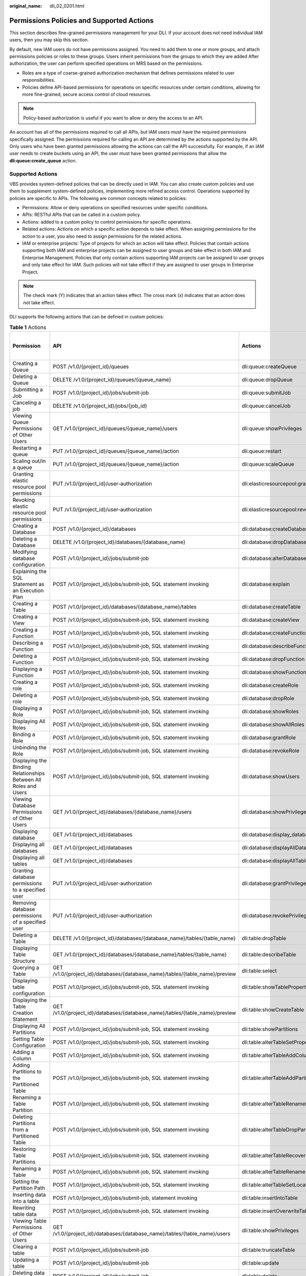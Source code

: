 :original_name: dli_02_0201.html

.. _dli_02_0201:

Permissions Policies and Supported Actions
==========================================

This section describes fine-grained permissions management for your DLI. If your account does not need individual IAM users, then you may skip this section.

By default, new IAM users do not have permissions assigned. You need to add them to one or more groups, and attach permissions policies or roles to these groups. Users inherit permissions from the groups to which they are added After authorization, the user can perform specified operations on MRS based on the permissions.

-  Roles are a type of coarse-grained authorization mechanism that defines permissions related to user responsibilities.
-  Policies define API-based permissions for operations on specific resources under certain conditions, allowing for more fine-grained, secure access control of cloud resources.

.. note::

   Policy-based authorization is useful if you want to allow or deny the access to an API.

An account has all of the permissions required to call all APIs, but IAM users must have the required permissions specifically assigned. The permissions required for calling an API are determined by the actions supported by the API. Only users who have been granted permissions allowing the actions can call the API successfully. For example, if an IAM user needs to create buckets using an API, the user must have been granted permissions that allow the **dli:queue:create_queue** action.

Supported Actions
-----------------

VBS provides system-defined policies that can be directly used in IAM. You can also create custom policies and use them to supplement system-defined policies, implementing more refined access control. Operations supported by policies are specific to APIs. The following are common concepts related to policies:

-  Permissions: Allow or deny operations on specified resources under specific conditions.

-  APIs: RESTful APIs that can be called in a custom policy.

-  Actions: added to a custom policy to control permissions for specific operations.

-  Related actions: Actions on which a specific action depends to take effect. When assigning permissions for the action to a user, you also need to assign permissions for the related actions.

-  IAM or enterprise projects: Type of projects for which an action will take effect. Policies that contain actions supporting both IAM and enterprise projects can be assigned to user groups and take effect in both IAM and Enterprise Management. Policies that only contain actions supporting IAM projects can be assigned to user groups and only take effect for IAM. Such policies will not take effect if they are assigned to user groups in Enterprise Project.

.. note::

   The check mark (Y) indicates that an action takes effect. The cross mark (x) indicates that an action does not take effect.

DLI supports the following actions that can be defined in custom policies:

.. table:: **Table 1** Actions

   +--------------------------------------------------------------------------------+------------------------------------------------------------------------------+-----------------------------------------+----------------------+-------------+----------------------+
   | Permission                                                                     | API                                                                          | Actions                                 | Dependent Permission | IAM Project | Enterprise Project   |
   |                                                                                |                                                                              |                                         |                      |             |                      |
   |                                                                                |                                                                              |                                         |                      | (Project)   | (Enterprise Project) |
   +================================================================================+==============================================================================+=========================================+======================+=============+======================+
   | Creating a Queue                                                               | POST /v1.0/{project_id}/queues                                               | dli:queue:createQueue                   | ``-``                | Y           | Y                    |
   +--------------------------------------------------------------------------------+------------------------------------------------------------------------------+-----------------------------------------+----------------------+-------------+----------------------+
   | Deleting a Queue                                                               | DELETE /v1.0/{project_id}/queues/{queue_name}                                | dli:queue:dropQueue                     | ``-``                | Y           | Y                    |
   +--------------------------------------------------------------------------------+------------------------------------------------------------------------------+-----------------------------------------+----------------------+-------------+----------------------+
   | Submitting a Job                                                               | POST /v1.0/{project_id}/jobs/submit-job                                      | dli:queue:submitJob                     | ``-``                | Y           | x                    |
   +--------------------------------------------------------------------------------+------------------------------------------------------------------------------+-----------------------------------------+----------------------+-------------+----------------------+
   | Canceling a job                                                                | DELETE /v1.0/{project_id}/jobs/{job_id}                                      | dli:queue:cancelJob                     | ``-``                | Y           | x                    |
   +--------------------------------------------------------------------------------+------------------------------------------------------------------------------+-----------------------------------------+----------------------+-------------+----------------------+
   | Viewing Queue Permissions of Other Users                                       | GET /v1.0/{project_id}/queues/{queue_name}/users                             | dli:queue:showPrivileges                | ``-``                | Y           | x                    |
   +--------------------------------------------------------------------------------+------------------------------------------------------------------------------+-----------------------------------------+----------------------+-------------+----------------------+
   | Restarting a queue                                                             | PUT /v1.0/{project_id}/queues/{queue_name}/action                            | dli:queue:restart                       | ``-``                | Y           | x                    |
   +--------------------------------------------------------------------------------+------------------------------------------------------------------------------+-----------------------------------------+----------------------+-------------+----------------------+
   | Scaling out/in a queue                                                         | PUT /v1.0/{project_id}/queues/{queue_name}/action                            | dli:queue:scaleQueue                    | ``-``                | Y           | x                    |
   +--------------------------------------------------------------------------------+------------------------------------------------------------------------------+-----------------------------------------+----------------------+-------------+----------------------+
   | Granting elastic resource pool permissions                                     | PUT /v1.0/{project_id}/user-authorization                                    | dli:elasticresourcepool:grantPrivilege  | ``-``                | Y           | x                    |
   +--------------------------------------------------------------------------------+------------------------------------------------------------------------------+-----------------------------------------+----------------------+-------------+----------------------+
   | Revoking elastic resource pool permissions                                     | PUT /v1.0/{project_id}/user-authorization                                    | dli:elasticresourcepool:revokePrivilege | ``-``                | Y           | x                    |
   +--------------------------------------------------------------------------------+------------------------------------------------------------------------------+-----------------------------------------+----------------------+-------------+----------------------+
   | Creating a Database                                                            | POST /v1.0/{project_id}/databases                                            | dli:database:createDatabase             | ``-``                | Y           | x                    |
   +--------------------------------------------------------------------------------+------------------------------------------------------------------------------+-----------------------------------------+----------------------+-------------+----------------------+
   | Deleting a Database                                                            | DELETE /v1.0/{project_id}/databases/{database_name}                          | dli:database:dropDatabase               | ``-``                | Y           | x                    |
   +--------------------------------------------------------------------------------+------------------------------------------------------------------------------+-----------------------------------------+----------------------+-------------+----------------------+
   | Modifying database configuration                                               | POST /v1.0/{project_id}/jobs/submit-job                                      | dli:database:alterDatabaseProperties    | ``-``                | Y           | x                    |
   +--------------------------------------------------------------------------------+------------------------------------------------------------------------------+-----------------------------------------+----------------------+-------------+----------------------+
   | Explaining the SQL Statement as an Execution Plan                              | POST /v1.0/{project_id}/jobs/submit-job, SQL statement invoking              | dli:database:explain                    | ``-``                | Y           | x                    |
   +--------------------------------------------------------------------------------+------------------------------------------------------------------------------+-----------------------------------------+----------------------+-------------+----------------------+
   | Creating a Table                                                               | POST /v1.0/{project_id}/databases/{database_name}/tables                     | dli:database:createTable                | ``-``                | Y           | x                    |
   +--------------------------------------------------------------------------------+------------------------------------------------------------------------------+-----------------------------------------+----------------------+-------------+----------------------+
   | Creating a View                                                                | POST /v1.0/{project_id}/jobs/submit-job, SQL statement invoking              | dli:database:createView                 | ``-``                | Y           | x                    |
   +--------------------------------------------------------------------------------+------------------------------------------------------------------------------+-----------------------------------------+----------------------+-------------+----------------------+
   | Creating a Function                                                            | POST /v1.0/{project_id}/jobs/submit-job, SQL statement invoking              | dli:database:createFunction             | ``-``                | Y           | x                    |
   +--------------------------------------------------------------------------------+------------------------------------------------------------------------------+-----------------------------------------+----------------------+-------------+----------------------+
   | Describing a Function                                                          | POST /v1.0/{project_id}/jobs/submit-job, SQL statement invoking              | dli:database:describeFunction           | ``-``                | Y           | x                    |
   +--------------------------------------------------------------------------------+------------------------------------------------------------------------------+-----------------------------------------+----------------------+-------------+----------------------+
   | Deleting a Function                                                            | POST /v1.0/{project_id}/jobs/submit-job, SQL statement invoking              | dli:database:dropFunction               | ``-``                | Y           | x                    |
   +--------------------------------------------------------------------------------+------------------------------------------------------------------------------+-----------------------------------------+----------------------+-------------+----------------------+
   | Displaying a Function                                                          | POST /v1.0/{project_id}/jobs/submit-job, SQL statement invoking              | dli:database:showFunctions              | ``-``                | Y           | x                    |
   +--------------------------------------------------------------------------------+------------------------------------------------------------------------------+-----------------------------------------+----------------------+-------------+----------------------+
   | Creating a role                                                                | POST /v1.0/{project_id}/jobs/submit-job, SQL statement invoking              | dli:database:createRole                 | ``-``                | Y           | x                    |
   +--------------------------------------------------------------------------------+------------------------------------------------------------------------------+-----------------------------------------+----------------------+-------------+----------------------+
   | Deleting a role                                                                | POST /v1.0/{project_id}/jobs/submit-job, SQL statement invoking              | dli:database:dropRole                   | ``-``                | Y           | x                    |
   +--------------------------------------------------------------------------------+------------------------------------------------------------------------------+-----------------------------------------+----------------------+-------------+----------------------+
   | Displaying a Role                                                              | POST /v1.0/{project_id}/jobs/submit-job, SQL statement invoking              | dli:database:showRoles                  | ``-``                | Y           | x                    |
   +--------------------------------------------------------------------------------+------------------------------------------------------------------------------+-----------------------------------------+----------------------+-------------+----------------------+
   | Displaying All Roles                                                           | POST /v1.0/{project_id}/jobs/submit-job, SQL statement invoking              | dli:database:showAllRoles               | ``-``                | Y           | x                    |
   +--------------------------------------------------------------------------------+------------------------------------------------------------------------------+-----------------------------------------+----------------------+-------------+----------------------+
   | Binding a Role                                                                 | POST /v1.0/{project_id}/jobs/submit-job, SQL statement invoking              | dli:database:grantRole                  | ``-``                | Y           | x                    |
   +--------------------------------------------------------------------------------+------------------------------------------------------------------------------+-----------------------------------------+----------------------+-------------+----------------------+
   | Unbinding the Role                                                             | POST /v1.0/{project_id}/jobs/submit-job, SQL statement invoking              | dli:database:revokeRole                 | ``-``                | Y           | x                    |
   +--------------------------------------------------------------------------------+------------------------------------------------------------------------------+-----------------------------------------+----------------------+-------------+----------------------+
   | Displaying the Binding Relationships Between All Roles and Users               | POST /v1.0/{project_id}/jobs/submit-job, SQL statement invoking              | dli:database:showUsers                  | ``-``                | Y           | x                    |
   +--------------------------------------------------------------------------------+------------------------------------------------------------------------------+-----------------------------------------+----------------------+-------------+----------------------+
   | Viewing Database Permissions of Other Users                                    | GET /v1.0/{project_id}/databases/{database_name}/users                       | dli:database:showPrivileges             | ``-``                | Y           | x                    |
   +--------------------------------------------------------------------------------+------------------------------------------------------------------------------+-----------------------------------------+----------------------+-------------+----------------------+
   | Displaying database                                                            | GET /v1.0/{project_id}/databases                                             | dli:database:display_database           | ``-``                | Y           | x                    |
   +--------------------------------------------------------------------------------+------------------------------------------------------------------------------+-----------------------------------------+----------------------+-------------+----------------------+
   | Displaying all databases                                                       | GET /v1.0/{project_id}/databases                                             | dli:database:displayAllDatabases        | ``-``                | Y           | x                    |
   +--------------------------------------------------------------------------------+------------------------------------------------------------------------------+-----------------------------------------+----------------------+-------------+----------------------+
   | Displaying all tables                                                          | GET /v1.0/{project_id}/databases                                             | dli:database:displayAllTables           | ``-``                | Y           | x                    |
   +--------------------------------------------------------------------------------+------------------------------------------------------------------------------+-----------------------------------------+----------------------+-------------+----------------------+
   | Granting database permissions to a specified user                              | PUT /v1.0/{project_id}/user-authorization                                    | dli:database:grantPrivilege             | ``-``                | Y           | x                    |
   +--------------------------------------------------------------------------------+------------------------------------------------------------------------------+-----------------------------------------+----------------------+-------------+----------------------+
   | Removing database permissions of a specified user                              | PUT /v1.0/{project_id}/user-authorization                                    | dli:database:revokePrivilege            | ``-``                | Y           | x                    |
   +--------------------------------------------------------------------------------+------------------------------------------------------------------------------+-----------------------------------------+----------------------+-------------+----------------------+
   | Deleting a Table                                                               | DELETE /v1.0/{project_id}/databases/{database_name}/tables/{table_name}      | dli:table:dropTable                     | ``-``                | Y           | x                    |
   +--------------------------------------------------------------------------------+------------------------------------------------------------------------------+-----------------------------------------+----------------------+-------------+----------------------+
   | Displaying Table Structure                                                     | GET /v1.0/{project_id}/databases/{database_name}/tables/{table_name}         | dli:table:describeTable                 | ``-``                | Y           | x                    |
   +--------------------------------------------------------------------------------+------------------------------------------------------------------------------+-----------------------------------------+----------------------+-------------+----------------------+
   | Querying a Table                                                               | GET /v1.0/{project_id}/databases/{database_name}/tables/{table_name}/preview | dli:table:select                        | ``-``                | Y           | x                    |
   +--------------------------------------------------------------------------------+------------------------------------------------------------------------------+-----------------------------------------+----------------------+-------------+----------------------+
   | Displaying table configuration                                                 | POST /v1.0/{project_id}/jobs/submit-job, SQL statement invoking              | dli:table:showTableProperties           | ``-``                | Y           | x                    |
   +--------------------------------------------------------------------------------+------------------------------------------------------------------------------+-----------------------------------------+----------------------+-------------+----------------------+
   | Displaying the Table Creation Statement                                        | GET /v1.0/{project_id}/databases/{database_name}/tables/{table_name}/preview | dli:table:showCreateTable               | ``-``                | Y           | x                    |
   +--------------------------------------------------------------------------------+------------------------------------------------------------------------------+-----------------------------------------+----------------------+-------------+----------------------+
   | Displaying All Partitions                                                      | POST /v1.0/{project_id}/jobs/submit-job, SQL statement invoking              | dli:table:showPartitions                | ``-``                | Y           | x                    |
   +--------------------------------------------------------------------------------+------------------------------------------------------------------------------+-----------------------------------------+----------------------+-------------+----------------------+
   | Setting Table Configuration                                                    | POST /v1.0/{project_id}/jobs/submit-job, SQL statement invoking              | dli:table:alterTableSetProperties       | ``-``                | Y           | x                    |
   +--------------------------------------------------------------------------------+------------------------------------------------------------------------------+-----------------------------------------+----------------------+-------------+----------------------+
   | Adding a Column                                                                | POST /v1.0/{project_id}/jobs/submit-job, SQL statement invoking              | dli:table:alterTableAddColumns          | ``-``                | Y           | x                    |
   +--------------------------------------------------------------------------------+------------------------------------------------------------------------------+-----------------------------------------+----------------------+-------------+----------------------+
   | Adding Partitions to the Partitioned Table                                     | POST /v1.0/{project_id}/jobs/submit-job, SQL statement invoking              | dli:table:alterTableAddPartition        | ``-``                | Y           | x                    |
   +--------------------------------------------------------------------------------+------------------------------------------------------------------------------+-----------------------------------------+----------------------+-------------+----------------------+
   | Renaming a Table Partition                                                     | POST /v1.0/{project_id}/jobs/submit-job, SQL statement invoking              | dli:table:alterTableRenamePartition     | ``-``                | Y           | x                    |
   +--------------------------------------------------------------------------------+------------------------------------------------------------------------------+-----------------------------------------+----------------------+-------------+----------------------+
   | Deleting Partitions from a Partitioned Table                                   | POST /v1.0/{project_id}/jobs/submit-job, SQL statement invoking              | dli:table:alterTableDropPartition       | ``-``                | Y           | x                    |
   +--------------------------------------------------------------------------------+------------------------------------------------------------------------------+-----------------------------------------+----------------------+-------------+----------------------+
   | Restoring Table Partitions                                                     | POST /v1.0/{project_id}/jobs/submit-job, SQL statement invoking              | dli:table:alterTableRecoverPartition    | ``-``                | Y           | x                    |
   +--------------------------------------------------------------------------------+------------------------------------------------------------------------------+-----------------------------------------+----------------------+-------------+----------------------+
   | Renaming a Table                                                               | POST /v1.0/{project_id}/jobs/submit-job, SQL statement invoking              | dli:table:alterTableRename              | ``-``                | Y           | x                    |
   +--------------------------------------------------------------------------------+------------------------------------------------------------------------------+-----------------------------------------+----------------------+-------------+----------------------+
   | Setting the Partition Path                                                     | POST /v1.0/{project_id}/jobs/submit-job, SQL statement invoking              | dli:table:alterTableSetLocation         | ``-``                | Y           | x                    |
   +--------------------------------------------------------------------------------+------------------------------------------------------------------------------+-----------------------------------------+----------------------+-------------+----------------------+
   | Inserting data into a table                                                    | POST /v1.0/{project_id}/jobs/submit-job, statement invoking                  | dli:table:insertIntoTable               | ``-``                | Y           | x                    |
   +--------------------------------------------------------------------------------+------------------------------------------------------------------------------+-----------------------------------------+----------------------+-------------+----------------------+
   | Rewriting table data                                                           | POST /v1.0/{project_id}/jobs/submit-job, SQL statement invoking              | dli:table:insertOverwriteTable          | ``-``                | Y           | x                    |
   +--------------------------------------------------------------------------------+------------------------------------------------------------------------------+-----------------------------------------+----------------------+-------------+----------------------+
   | Viewing Table Permissions of Other Users                                       | GET /v1.0/{project_id}/databases/{database_name}/tables/{table_name}/users   | dli:table:showPrivileges                | ``-``                | Y           | x                    |
   +--------------------------------------------------------------------------------+------------------------------------------------------------------------------+-----------------------------------------+----------------------+-------------+----------------------+
   | Clearing a table                                                               | POST /v1.0/{project_id}/jobs/submit-job                                      | dli:table:truncateTable                 | ``-``                | Y           | x                    |
   +--------------------------------------------------------------------------------+------------------------------------------------------------------------------+-----------------------------------------+----------------------+-------------+----------------------+
   | Updating a table                                                               | POST /v1.0/{project_id}/jobs/submit-job                                      | dli:table:update                        | ``-``                | Y           | x                    |
   +--------------------------------------------------------------------------------+------------------------------------------------------------------------------+-----------------------------------------+----------------------+-------------+----------------------+
   | Deleting data in a table                                                       | POST /v1.0/{project_id}/jobs/submit-job                                      | dli:table:delete                        | ``-``                | Y           | x                    |
   +--------------------------------------------------------------------------------+------------------------------------------------------------------------------+-----------------------------------------+----------------------+-------------+----------------------+
   | Modifying column information                                                   | POST /v1.0/{project_id}/jobs/submit-job                                      | dli:table:alterTableChangeColumn        | ``-``                | Y           | x                    |
   +--------------------------------------------------------------------------------+------------------------------------------------------------------------------+-----------------------------------------+----------------------+-------------+----------------------+
   | Deleting a column                                                              | POST /v1.0/{project_id}/jobs/submit-job                                      | dli:table:alterTableDropColumns         | ``-``                | Y           | x                    |
   +--------------------------------------------------------------------------------+------------------------------------------------------------------------------+-----------------------------------------+----------------------+-------------+----------------------+
   | Displaying data segments                                                       | POST /v1.0/{project_id}/jobs/submit-job                                      | dli:table:showSegments                  | ``-``                | Y           | x                    |
   +--------------------------------------------------------------------------------+------------------------------------------------------------------------------+-----------------------------------------+----------------------+-------------+----------------------+
   | Merging data segments                                                          | POST /v1.0/{project_id}/jobs/submit-job                                      | dli:table:compaction                    | ``-``                | Y           | x                    |
   +--------------------------------------------------------------------------------+------------------------------------------------------------------------------+-----------------------------------------+----------------------+-------------+----------------------+
   | Modifying a View                                                               | POST /v1.0/{project_id}/jobs/submit-job, SQL statement invoking              | dli:table:alterView                     | ``-``                | Y           | x                    |
   +--------------------------------------------------------------------------------+------------------------------------------------------------------------------+-----------------------------------------+----------------------+-------------+----------------------+
   | Displaying the table structure                                                 | POST /v1.0/{project_id}/jobs/submit-job                                      | dli:table:describeTable                 | ``-``                | Y           | x                    |
   +--------------------------------------------------------------------------------+------------------------------------------------------------------------------+-----------------------------------------+----------------------+-------------+----------------------+
   | Granting data table permissions to a specified user                            | PUT /v1.0/{project_id}/user-authorization                                    | dli:table:grantPrivilege                | ``-``                | Y           | x                    |
   +--------------------------------------------------------------------------------+------------------------------------------------------------------------------+-----------------------------------------+----------------------+-------------+----------------------+
   | Removing data table permissions of a specified user                            | PUT /v1.0/{project_id}/user-authorization                                    | dli:table:revokePrivilege               | ``-``                | Y           | x                    |
   +--------------------------------------------------------------------------------+------------------------------------------------------------------------------+-----------------------------------------+----------------------+-------------+----------------------+
   | Viewing the security authentication information permission list of other users | GET /v1.0/{project_id}/datasource/auth-infos/{auth_name}/users               | dli:datasourceauth:showPrivileges       | ``-``                | Y           | x                    |
   +--------------------------------------------------------------------------------+------------------------------------------------------------------------------+-----------------------------------------+----------------------+-------------+----------------------+
   | Using security authentication information                                      | POST /v1.0/{project_id}/jobs/submit-job                                      | dli:datasourceauth:useAuth              | ``-``                | Y           | x                    |
   +--------------------------------------------------------------------------------+------------------------------------------------------------------------------+-----------------------------------------+----------------------+-------------+----------------------+
   | Deleting security authentication information                                   | DELETE /v2.0/{project_id}/datasource/auth-infos/{auth_info_name}             | dli:datasourceauth:dropAuth             | ``-``                | Y           | x                    |
   +--------------------------------------------------------------------------------+------------------------------------------------------------------------------+-----------------------------------------+----------------------+-------------+----------------------+
   | Updating security authentication information                                   | PUT /v2.0/{project_id}/datasource/auth-infos                                 | dli:datasourceauth:updateAuth           | ``-``                | Y           | x                    |
   +--------------------------------------------------------------------------------+------------------------------------------------------------------------------+-----------------------------------------+----------------------+-------------+----------------------+
   | Granting security authentication permissions to a specified user               | PUT /v1.0/{project_id}/user-authorization                                    | dli:datasourceauth:grantPrivilege       | ``-``                | Y           | x                    |
   +--------------------------------------------------------------------------------+------------------------------------------------------------------------------+-----------------------------------------+----------------------+-------------+----------------------+
   | Removing security authentication permissions of a specified user               | PUT /v1.0/{project_id}/user-authorization                                    | dli:datasourceauth:revokePrivilege      | ``-``                | Y           | x                    |
   +--------------------------------------------------------------------------------+------------------------------------------------------------------------------+-----------------------------------------+----------------------+-------------+----------------------+
   | Querying job details                                                           | GET /v1.0/:x_project_id/streaming/jobs/:job_id                               | dli:jobs:get                            | ``-``                | Y           | x                    |
   +--------------------------------------------------------------------------------+------------------------------------------------------------------------------+-----------------------------------------+----------------------+-------------+----------------------+
   | Querying a job list                                                            | GET /v1.0/:x_project_id/streaming/jobs                                       | dli:jobs:listAll                        | ``-``                | Y           | x                    |
   +--------------------------------------------------------------------------------+------------------------------------------------------------------------------+-----------------------------------------+----------------------+-------------+----------------------+
   | Creating a job                                                                 | POST /v1.0/:x_project_id/streaming/sql-jobs                                  | dli:jobs:create                         | ``-``                | Y           | x                    |
   +--------------------------------------------------------------------------------+------------------------------------------------------------------------------+-----------------------------------------+----------------------+-------------+----------------------+
   | Updating a job                                                                 | PUT /v1.0/:x_project_id/streaming/sql-jobs/:job_id                           | dli:jobs:update                         | ``-``                | Y           | x                    |
   +--------------------------------------------------------------------------------+------------------------------------------------------------------------------+-----------------------------------------+----------------------+-------------+----------------------+
   | Deleting a job                                                                 | POST /v1.0/:x_project_id/streaming/jobs/delete                               | dli:jobs:delete                         | ``-``                | Y           | x                    |
   +--------------------------------------------------------------------------------+------------------------------------------------------------------------------+-----------------------------------------+----------------------+-------------+----------------------+
   | Starting a job                                                                 | POST /v1.0/:x_project_id/streaming/jobs/run                                  | dli:jobs:start                          | ``-``                | Y           | x                    |
   +--------------------------------------------------------------------------------+------------------------------------------------------------------------------+-----------------------------------------+----------------------+-------------+----------------------+
   | Stopping a job                                                                 | POST /v1.0/:x_project_id/streaming/jobs/stop                                 | dli:jobs:stop                           | ``-``                | Y           | x                    |
   +--------------------------------------------------------------------------------+------------------------------------------------------------------------------+-----------------------------------------+----------------------+-------------+----------------------+
   | Exporting a job                                                                | POST /v1.0/:x_project_id/streaming/jobs/export                               | dli:jobs:export                         | ``-``                | Y           | x                    |
   +--------------------------------------------------------------------------------+------------------------------------------------------------------------------+-----------------------------------------+----------------------+-------------+----------------------+
   | Granting job permissions to a specified user                                   | PUT /v1.0/{{project_id}}/authorization                                       | dli:jobs:grantPrivilege                 | ``-``                | Y           | x                    |
   +--------------------------------------------------------------------------------+------------------------------------------------------------------------------+-----------------------------------------+----------------------+-------------+----------------------+
   | Removing job permissions of a specified user                                   | PUT /v1.0/{{project_id}}/authorization                                       | dli:jobs:revokePrivilege                | ``-``                | Y           | x                    |
   +--------------------------------------------------------------------------------+------------------------------------------------------------------------------+-----------------------------------------+----------------------+-------------+----------------------+
   | Querying a Column                                                              | POST /v1.0/{project_id}/jobs/submit-job, SQL statement invoking              | dli:column:select                       | ``-``                | Y           | x                    |
   +--------------------------------------------------------------------------------+------------------------------------------------------------------------------+-----------------------------------------+----------------------+-------------+----------------------+
   | Granting permissions to a specified user queue                                 | PUT /v1.0/{project_id}/user-authorization                                    | dli:column:grantPrivilege               | ``-``                | Y           | x                    |
   +--------------------------------------------------------------------------------+------------------------------------------------------------------------------+-----------------------------------------+----------------------+-------------+----------------------+
   | Removing permissions of a specified user queue                                 | PUT /v1.0/{project_id}/user-authorization                                    | dli:column:revokePrivilege              | ``-``                | Y           | x                    |
   +--------------------------------------------------------------------------------+------------------------------------------------------------------------------+-----------------------------------------+----------------------+-------------+----------------------+
   | Querying the Flink Job List                                                    | GET /v1.0/:x_project_id/jobs                                                 | dli:jobs:listAll                        | ``-``                | Y           | x                    |
   +--------------------------------------------------------------------------------+------------------------------------------------------------------------------+-----------------------------------------+----------------------+-------------+----------------------+
   | Querying Flink Job Details                                                     | GET /v1.0/:x_project_id/job/:job_id                                          | dli:jobs:get                            | ``-``                | Y           | x                    |
   +--------------------------------------------------------------------------------+------------------------------------------------------------------------------+-----------------------------------------+----------------------+-------------+----------------------+
   | Creating a Flink Job                                                           | POST /v1.0/:x_project_id/sql_job                                             | dli:jobs:create                         | ``-``                | Y           | x                    |
   +--------------------------------------------------------------------------------+------------------------------------------------------------------------------+-----------------------------------------+----------------------+-------------+----------------------+
   | Updating a Flink Job                                                           | PATCH /v1.0/:x_project_id/sql_job                                            | dli:jobs:update                         | ``-``                | Y           | x                    |
   +--------------------------------------------------------------------------------+------------------------------------------------------------------------------+-----------------------------------------+----------------------+-------------+----------------------+
   | Deleting a Flink Job                                                           | DELETE /v1.0/:x_project_id/job/:job_id                                       | dli:jobs:delete                         | ``-``                | Y           | x                    |
   +--------------------------------------------------------------------------------+------------------------------------------------------------------------------+-----------------------------------------+----------------------+-------------+----------------------+
   | Starting a Flink Job                                                           | POST v1.0/:x_project_id/job/:job_id/run                                      | dli:jobs:start                          | ``-``                | Y           | x                    |
   +--------------------------------------------------------------------------------+------------------------------------------------------------------------------+-----------------------------------------+----------------------+-------------+----------------------+
   | Stopping a Flink Job                                                           | POST /v1.0/:x_project_id/job/:job_id/stop                                    | dli:jobs:stop                           | ``-``                | Y           | x                    |
   +--------------------------------------------------------------------------------+------------------------------------------------------------------------------+-----------------------------------------+----------------------+-------------+----------------------+
